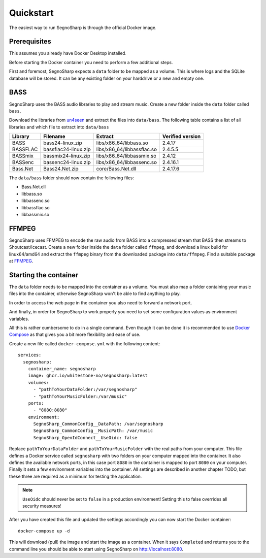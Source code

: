 Quickstart
----------

The easiest way to run SegnoSharp is through the official Docker image.

Prerequisites
=============

This assumes you already have Docker Desktop installed.

Before starting the Docker container you need to perform a few additional steps.

First and foremost, SegnoSharp expects a ``data`` folder to be mapped as a volume.
This is where logs and the SQLite database will be stored.
It can be any existing folder on your harddrive or a new and empty one.

BASS
====

SegnoSharp uses the BASS audio libraries to play and stream music.
Create a new folder inside the ``data`` folder called ``bass``.

Download the libraries from `un4seen <https://www.un4seen.com/bass.html>`_ and extract the files into ``data/bass``.
The following table contains a list of all libraries and which file to extract into ``data/bass``

+-------------+----------------------+----------------------------+------------------+
| Library     | Filename             | Extract                    | Verified version |
+=============+======================+============================+==================+
| BASS        | bass24-linux.zip     | libs/x86_64/libbass.so     | 2.4.17           |
+-------------+----------------------+----------------------------+------------------+
| BASSFLAC    | bassflac24-linux.zip | libs/x86_64/libbassflac.so | 2.4.5.5          |
+-------------+----------------------+----------------------------+------------------+
| BASSmix     | bassmix24-linux.zip  | libs/x86_64/libbassmix.so  | 2.4.12           |
+-------------+----------------------+----------------------------+------------------+
| BASSenc     | bassenc24-linux.zip  | libs/x86_64/libbassenc.so  | 2.4.16.1         |
+-------------+----------------------+----------------------------+------------------+
| Bass.Net    | Bass24.Net.zip       | core/Bass.Net.dll          | 2.4.17.6         |
+-------------+----------------------+----------------------------+------------------+

The ``data/bass`` folder should now contain the following files:

- Bass.Net.dll
- libbass.so
- libbassenc.so
- libbassflac.so
- libbassmix.so

FFMPEG
======

SegnoSharp uses FFMPEG to encode the raw audio from BASS into a compressed stream that BASS then streams to Shoutcast/Icecast.
Create a new folder inside the ``data`` folder called ``ffmpeg``, and download a linux build for linux64/amd64 and extract the ``ffmpeg`` binary
from the downloaded package into ``data/ffmpeg``. Find a suitable package at `FFMPEG <https://www.ffmpeg.org/>`_.

Starting the container
======================

The ``data`` folder needs to be mapped into the container as a volume.
You must also map a folder containing your music files into the container, otherwise SegnoSharp won't be able to find anything to play.

In order to access the web page in the container you also need to forward a network port.

And finally, in order for SegnoSharp to work properly you need to set some configuration values as environment variables.

All this is rather cumbersome to do in a single command. Even though it can be done it is recommended to use `Docker Compose <https://docs.docker.com/compose/>`_ as that gives you a bit more flexibility and ease of use.

Create a new file called ``docker-compose.yml`` with the following content:

::

    services:
      segnosharp:
        container_name: segnosharp
        image: ghcr.io/whitestone-no/segnosharp:latest
        volumes:
          - "pathToYourDataFolder:/var/segnosharp"
          - "pathToYourMusicFolder:/var/music"
        ports:
          - "8080:8080"
        environment:
          SegnoSharp_CommonConfig__DataPath: /var/segnosharp
          SegnoSharp_CommonConfig__MusicPath: /var/music
          SegnoSharp_OpenIdConnect__UseOidc: false

Replace ``pathToYourDataFolder`` and ``pathToYourMusicFolder`` with the real paths from your computer.
This file defines a Docker service called ``segnosharp`` with two folders on your computer mapped into the container.
It also defines the available network ports, in this case port ``8080`` in the container is mapped to port ``8080`` on your computer.
Finally it sets a few environment variables into the container. All settings are described in another chapter TODO, but these three are required as a minimum for testing the application.

.. note:: ``UseOidc`` should never be set to ``false`` in a production environment! Setting this to false overrides all security measures!

After you have created this file and updated the settings accordingly you can now start the Docker container:

::

    docker-compose up -d
	
This will download (pull) the image and start the image as a container.
When it says ``Completed`` and returns you to the command line you should be able to start using SegnoSharp on `http://localhost:8080 <http://localhost:8080>`_.